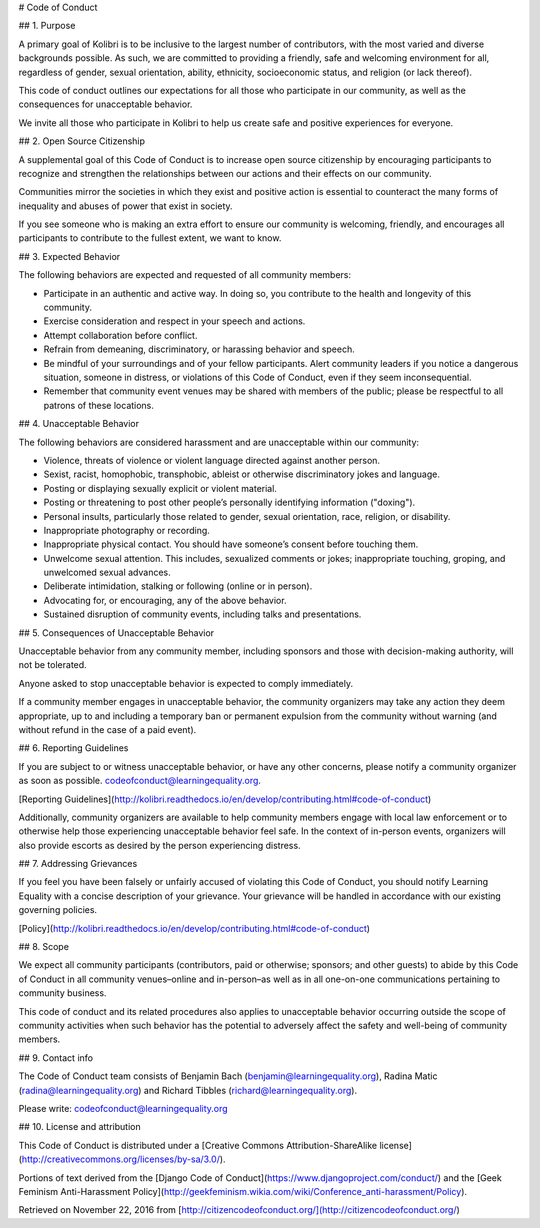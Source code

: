 # Code of Conduct

## 1. Purpose

A primary goal of Kolibri is to be inclusive to the largest number of contributors, with the most varied and diverse backgrounds possible. As such, we are committed to providing a friendly, safe and welcoming environment for all, regardless of gender, sexual orientation, ability, ethnicity, socioeconomic status, and religion (or lack thereof).

This code of conduct outlines our expectations for all those who participate in our community, as well as the consequences for unacceptable behavior.

We invite all those who participate in Kolibri to help us create safe and positive experiences for everyone.

## 2. Open Source Citizenship

A supplemental goal of this Code of Conduct is to increase open source citizenship by encouraging participants to recognize and strengthen the relationships between our actions and their effects on our community.

Communities mirror the societies in which they exist and positive action is essential to counteract the many forms of inequality and abuses of power that exist in society.

If you see someone who is making an extra effort to ensure our community is welcoming, friendly, and encourages all participants to contribute to the fullest extent, we want to know.

## 3. Expected Behavior

The following behaviors are expected and requested of all community members:

*   Participate in an authentic and active way. In doing so, you contribute to the health and longevity of this community.
*   Exercise consideration and respect in your speech and actions.
*   Attempt collaboration before conflict.
*   Refrain from demeaning, discriminatory, or harassing behavior and speech.
*   Be mindful of your surroundings and of your fellow participants. Alert community leaders if you notice a dangerous situation, someone in distress, or violations of this Code of Conduct, even if they seem inconsequential.
*   Remember that community event venues may be shared with members of the public; please be respectful to all patrons of these locations.

## 4. Unacceptable Behavior

The following behaviors are considered harassment and are unacceptable within our community:

*   Violence, threats of violence or violent language directed against another person.
*   Sexist, racist, homophobic, transphobic, ableist or otherwise discriminatory jokes and language.
*   Posting or displaying sexually explicit or violent material.
*   Posting or threatening to post other people’s personally identifying information ("doxing").
*   Personal insults, particularly those related to gender, sexual orientation, race, religion, or disability.
*   Inappropriate photography or recording.
*   Inappropriate physical contact. You should have someone’s consent before touching them.
*   Unwelcome sexual attention. This includes, sexualized comments or jokes; inappropriate touching, groping, and unwelcomed sexual advances.
*   Deliberate intimidation, stalking or following (online or in person).
*   Advocating for, or encouraging, any of the above behavior.
*   Sustained disruption of community events, including talks and presentations.

## 5. Consequences of Unacceptable Behavior

Unacceptable behavior from any community member, including sponsors and those with decision-making authority, will not be tolerated.

Anyone asked to stop unacceptable behavior is expected to comply immediately.

If a community member engages in unacceptable behavior, the community organizers may take any action they deem appropriate, up to and including a temporary ban or permanent expulsion from the community without warning (and without refund in the case of a paid event).

## 6. Reporting Guidelines

If you are subject to or witness unacceptable behavior, or have any other concerns, please notify a community organizer as soon as possible. codeofconduct@learningequality.org.

[Reporting Guidelines](http://kolibri.readthedocs.io/en/develop/contributing.html#code-of-conduct)

Additionally, community organizers are available to help community members engage with local law enforcement or to otherwise help those experiencing unacceptable behavior feel safe. In the context of in-person events, organizers will also provide escorts as desired by the person experiencing distress.

## 7. Addressing Grievances

If you feel you have been falsely or unfairly accused of violating this Code of Conduct, you should notify Learning Equality with a concise description of your grievance. Your grievance will be handled in accordance with our existing governing policies.

[Policy](http://kolibri.readthedocs.io/en/develop/contributing.html#code-of-conduct)

## 8. Scope

We expect all community participants (contributors, paid or otherwise; sponsors; and other guests) to abide by this Code of Conduct in all community venues–online and in-person–as well as in all one-on-one communications pertaining to community business.

This code of conduct and its related procedures also applies to unacceptable behavior occurring outside the scope of community activities when such behavior has the potential to adversely affect the safety and well-being of community members.

## 9. Contact info

The Code of Conduct team consists of Benjamin Bach (benjamin@learningequality.org), Radina Matic (radina@learningequality.org) and Richard Tibbles (richard@learningequality.org).

Please write: codeofconduct@learningequality.org

## 10. License and attribution

This Code of Conduct is distributed under a [Creative Commons Attribution-ShareAlike license](http://creativecommons.org/licenses/by-sa/3.0/).

Portions of text derived from the [Django Code of Conduct](https://www.djangoproject.com/conduct/) and the [Geek Feminism Anti-Harassment Policy](http://geekfeminism.wikia.com/wiki/Conference_anti-harassment/Policy).

Retrieved on November 22, 2016 from [http://citizencodeofconduct.org/](http://citizencodeofconduct.org/)
